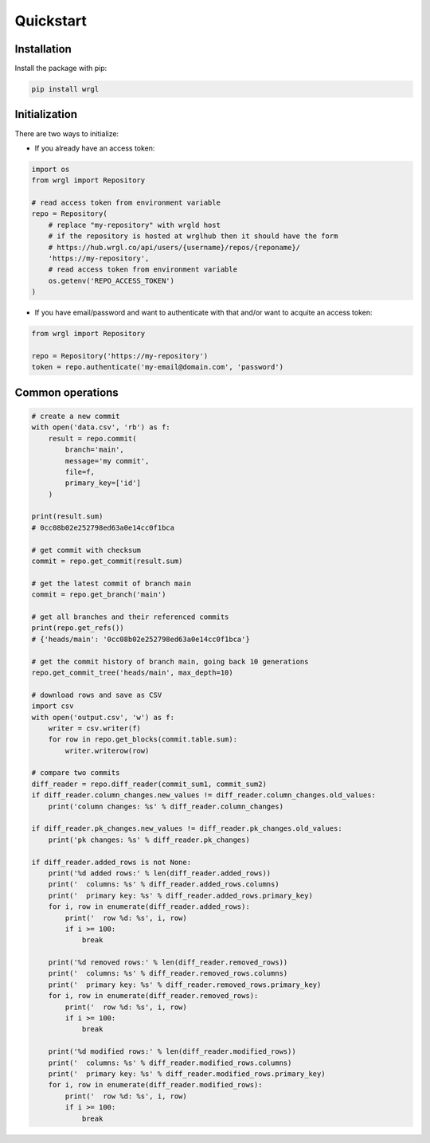 Quickstart
==========

Installation
------------

Install the package with pip:

.. code-block:: bash

    pip install wrgl

Initialization
--------------

There are two ways to initialize:

- If you already have an access token:

.. code-block:: python

    import os
    from wrgl import Repository

    # read access token from environment variable
    repo = Repository(
        # replace "my-repository" with wrgld host
        # if the repository is hosted at wrglhub then it should have the form
        # https://hub.wrgl.co/api/users/{username}/repos/{reponame}/
        'https://my-repository',
        # read access token from environment variable
        os.getenv('REPO_ACCESS_TOKEN')
    )

- If you have email/password and want to authenticate with that and/or want to acquite an access token:

.. code-block:: python

    from wrgl import Repository

    repo = Repository('https://my-repository')
    token = repo.authenticate('my-email@domain.com', 'password')

Common operations
-----------------

.. code-block:: python

    # create a new commit
    with open('data.csv', 'rb') as f:
        result = repo.commit(
            branch='main',
            message='my commit',
            file=f,
            primary_key=['id']
        )

    print(result.sum)
    # 0cc08b02e252798ed63a0e14cc0f1bca

    # get commit with checksum
    commit = repo.get_commit(result.sum)

    # get the latest commit of branch main
    commit = repo.get_branch('main')

    # get all branches and their referenced commits
    print(repo.get_refs())
    # {'heads/main': '0cc08b02e252798ed63a0e14cc0f1bca'}

    # get the commit history of branch main, going back 10 generations
    repo.get_commit_tree('heads/main', max_depth=10)

    # download rows and save as CSV
    import csv
    with open('output.csv', 'w') as f:
        writer = csv.writer(f)
        for row in repo.get_blocks(commit.table.sum):
            writer.writerow(row)

    # compare two commits
    diff_reader = repo.diff_reader(commit_sum1, commit_sum2)
    if diff_reader.column_changes.new_values != diff_reader.column_changes.old_values:
        print('column changes: %s' % diff_reader.column_changes)

    if diff_reader.pk_changes.new_values != diff_reader.pk_changes.old_values:
        print('pk changes: %s' % diff_reader.pk_changes)
    
    if diff_reader.added_rows is not None:
        print('%d added rows:' % len(diff_reader.added_rows))
        print('  columns: %s' % diff_reader.added_rows.columns)
        print('  primary key: %s' % diff_reader.added_rows.primary_key)
        for i, row in enumerate(diff_reader.added_rows):
            print('  row %d: %s', i, row)
            if i >= 100:
                break

        print('%d removed rows:' % len(diff_reader.removed_rows))
        print('  columns: %s' % diff_reader.removed_rows.columns)
        print('  primary key: %s' % diff_reader.removed_rows.primary_key)
        for i, row in enumerate(diff_reader.removed_rows):
            print('  row %d: %s', i, row)
            if i >= 100:
                break

        print('%d modified rows:' % len(diff_reader.modified_rows))
        print('  columns: %s' % diff_reader.modified_rows.columns)
        print('  primary key: %s' % diff_reader.modified_rows.primary_key)
        for i, row in enumerate(diff_reader.modified_rows):
            print('  row %d: %s', i, row)
            if i >= 100:
                break

